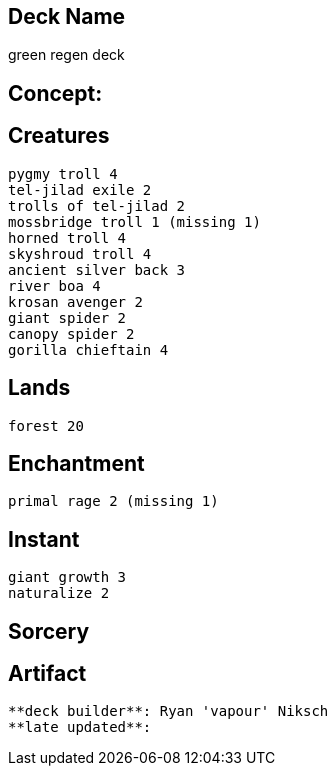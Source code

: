 == Deck Name
green regen deck



== Concept:

== Creatures
----
pygmy troll 4
tel-jilad exile 2
trolls of tel-jilad 2
mossbridge troll 1 (missing 1) 
horned troll 4 
skyshroud troll 4 
ancient silver back 3
river boa 4
krosan avenger 2
giant spider 2
canopy spider 2
gorilla chieftain 4
----


== Lands 
----
forest 20
----


== Enchantment
----
primal rage 2 (missing 1)
----


== Instant
----
giant growth 3
naturalize 2
----


== Sorcery
----
----


== Artifact
----
----





----
**deck builder**: Ryan 'vapour' Niksch
**late updated**:
----